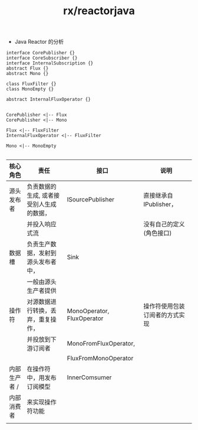 :PROPERTIES:
:ID:       a957dd28-2485-48ca-87b4-6fa3d3a31269
:END:
#+title: rx/reactorjava
 * Java Reactor 的分析

#+BEGIN_SRC plantuml :file ../01a6ed5c-b29e-4677-b201-2be6e40ef187.png
  interface CorePublisher {}
  interface CoreSubscriber {}
  interface InternalSubscription {}
  abstract Flux {}
  abstract Mono {}

  class FluxFilter {}
  class MonoEmpty {}

  abstract InternalFluxOperator {}


  CorePublisher <|-- Flux
  CorePublisher <|-- Mono

  Flux <|-- FluxFilter
  InternalFluxOperator <|-- FluxFilter

  Mono <|-- MonoEmpty

#+END_SRC

#+RESULTS:
[[file:../01a6ed5c-b29e-4677-b201-2be6e40ef187.png]]


|------------+------------------------------------+----------------------------+---------------------------|
| 核心角色     | 责任                                | 接口                        | 说明                       |
|------------+------------------------------------+----------------------------+---------------------------|
| 源头发布者   | 负责数据的生成, 或者接受别人生成的数据， | ISourcePublisher           | 直接继承自IPublisher，      |
|            | 并投入响应式流                        |                            | 没有自己的定义(角色接口)      |
|------------+------------------------------------+----------------------------+---------------------------|
| 数据槽      | 负责生产数据，发射到源头发布者中，      | Sink                       |                           |
|            | 一般由源头生产者提供                  |                            |                           |
|------------+------------------------------------+----------------------------+---------------------------|
| 操作符      | 对源数据进行转换，丢弃，重复操作，      | MonoOperator, FluxOperator | 操作符使用包装订阅者的方式实现 |
|            | 并投放到下游订阅者                    | MonoFromFluxOperator,      |                           |
|            |                                    | FluxFromMonoOperator       |                           |
|------------+------------------------------------+----------------------------+---------------------------|
| 内部生产者 / | 在操作符中，用发布订阅模型             | InnerComsumer              |                           |
| 内部消费者   | 来实现操作符功能                      |                            |                           |
|------------+------------------------------------+----------------------------+---------------------------|
|            |                                    |                            |                           |
